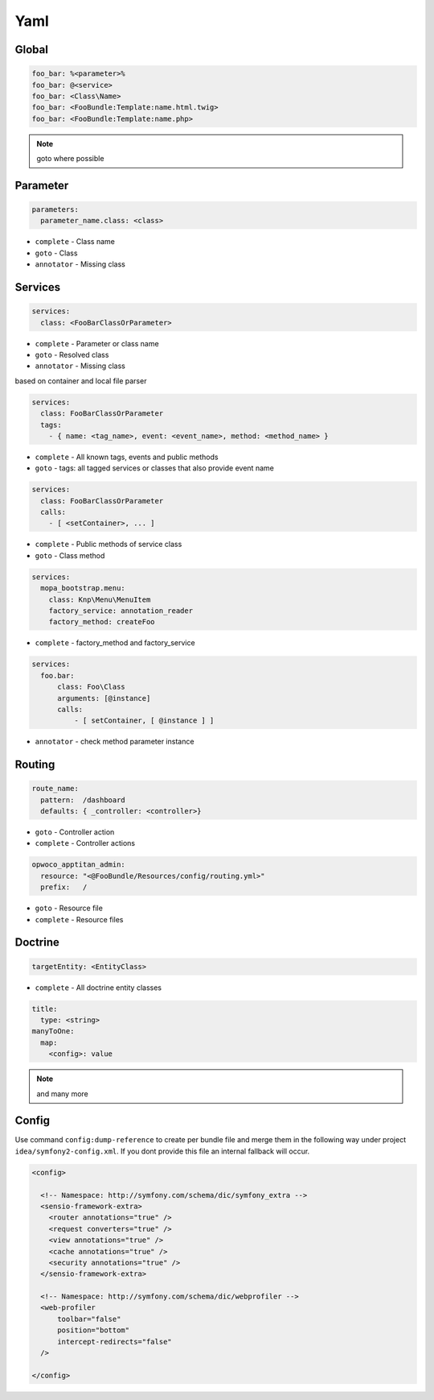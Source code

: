 .. index::
   single: Yaml

Yaml
========================

Global
-------------------------
.. code-block:: yaml
  
  foo_bar: %<parameter>%
  foo_bar: @<service>
  foo_bar: <Class\Name>
  foo_bar: <FooBundle:Template:name.html.twig>
  foo_bar: <FooBundle:Template:name.php>
  
.. note::
  goto where possible   
  
Parameter
-------------------------
.. code-block:: yaml

  parameters:
    parameter_name.class: <class>

* ``complete`` - Class name
* ``goto`` - Class
* ``annotator`` - Missing class
    
Services
-------------------------

.. code-block:: yaml

  services:
    class: <FooBarClassOrParameter>

* ``complete`` - Parameter or class name
* ``goto`` - Resolved class 
* ``annotator`` - Missing class

based on container and local file parser   
    
.. code-block:: yaml

  services:
    class: FooBarClassOrParameter
    tags:
      - { name: <tag_name>, event: <event_name>, method: <method_name> }

* ``complete`` - All known tags, events and public methods
* ``goto`` - tags: all tagged services or classes that also provide event name

.. code-block:: yaml

  services:
    class: FooBarClassOrParameter
    calls:
      - [ <setContainer>, ... ]                

* ``complete`` - Public methods of service class
* ``goto`` - Class method

.. code-block:: yaml

  services:
    mopa_bootstrap.menu:
      class: Knp\Menu\MenuItem
      factory_service: annotation_reader
      factory_method: createFoo
    
* ``complete`` - factory_method and factory_service 
   
.. code-block:: yaml

  services:
    foo.bar:
        class: Foo\Class
        arguments: [@instance]        
        calls:
            - [ setContainer, [ @instance ] ]
    
* ``annotator`` - check method parameter instance 
                   
Routing
-------------------------

.. code-block:: yaml

  route_name:
    pattern:  /dashboard
    defaults: { _controller: <controller>}
    
* ``goto`` - Controller action
* ``complete`` - Controller actions

.. code-block:: yaml

  opwoco_apptitan_admin:
    resource: "<@FooBundle/Resources/config/routing.yml>"
    prefix:   /

* ``goto`` - Resource file
* ``complete`` - Resource files

Doctrine
-------------------------
.. code-block:: yaml

  targetEntity: <EntityClass>
  
* ``complete`` - All doctrine entity classes

.. code-block:: yaml

  title:
    type: <string>
  manyToOne:
    map:
      <config>: value
      
.. note::
  and many more    
  
Config
-------------------------  

.. image:: symfony2_config_phpstorm.png

Use command ``config:dump-reference`` to create per bundle file and merge them in the following way under project ``idea/symfony2-config.xml``. If you dont provide this file an internal fallback will occur.

.. code-block:: xml

  <config>

    <!-- Namespace: http://symfony.com/schema/dic/symfony_extra -->
    <sensio-framework-extra>
      <router annotations="true" />
      <request converters="true" />
      <view annotations="true" />
      <cache annotations="true" />
      <security annotations="true" />
    </sensio-framework-extra>
  
    <!-- Namespace: http://symfony.com/schema/dic/webprofiler -->
    <web-profiler
        toolbar="false"
        position="bottom"
        intercept-redirects="false"
    />
    
  </config>
